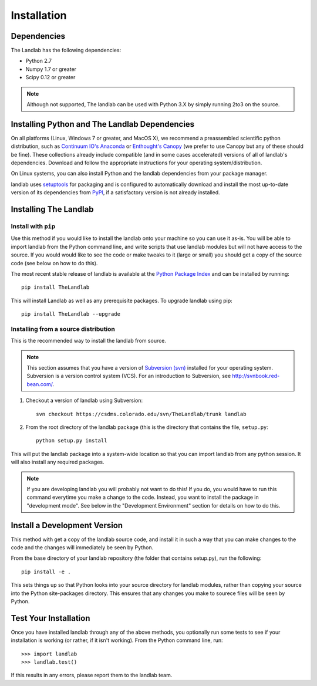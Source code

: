 ============
Installation
============

Dependencies
============

The Landlab has the following dependencies:

- Python 2.7
- Numpy 1.7 or greater
- Scipy 0.12 or greater

.. note::

  Although not supported, The landlab can be used with Python 3.X by simply
  running 2to3 on the source.


Installing Python and The Landlab Dependencies
==============================================

On all platforms (Linux, Windows 7 or greater, and MacOS X), we recommend a
preassembled scientific python distribution, such as `Continuum IO's Anaconda
<https://store.continuum.io/cshop/anaconda/>`_ or `Enthought's Canopy
<https://www.enthought.com/products/canopy/>`_ (we prefer to use Canopy but
any of these should be fine). These collections already include compatible
(and in some cases accelerated) versions of all of landlab's dependencies.
Download and follow the appropriate instructions for your operating
system/distribution.

On Linux systems, you can also install Python and the landlab dependencies
from your package manager.

landlab uses `setuptools <https://pypi.python.org/pypi/setuptools>`_ for
packaging and is configured to automatically download and install the most
up-to-date version of its dependencies from `PyPI
<https://pypi.python.org/pypi>`_, if a satisfactory version is not already
installed.


Installing The Landlab
======================

Install with ``pip``
--------------------

Use this method if you would like to install the landlab onto your machine
so you can use it as-is. You will be able to import landlab from the Python
command line, and write scripts that use landlab modules but will not have
access to the source. If you would would like to see the code or make tweaks
to it (large or small) you should get a copy of the source code (see
below on how to do this).

The most recent stable release of landlab is available at the `Python Package
Index <https://pypi.python.org/pypi>`_ and can be installed by running::

    pip install TheLandlab

This will install Landlab as well as any prerequisite packages. To upgrade
landlab using pip::

    pip install TheLandlab --upgrade


Installing from a source distribution
-------------------------------------

This is the recommended way to install the landlab from source.

.. note::

  This section assumes that you have a version of `Subversion (svn)
  <http://mercurial.selenic.com/>`_ installed for your operating system. 
  Subversion is a version control system (VCS).  For an introduction to
  Subversion, see `<http://svnbook.red-bean.com/>`_.

1. Checkout a version of landlab using Subversion::

    svn checkout https://csdms.colorado.edu/svn/TheLandlab/trunk landlab

2. From the root directory of the landlab package (this is the directory
   that contains the file, ``setup.py``::

    python setup.py install

This will put the landlab package into a system-wide location so that you can
import landlab from any python session. It will also install any required
packages.

.. note::

  If you are developing landlab you will probably not want to do this!
  If you do, you would have to run this command everytime you make a change to
  the code. Instead, you want to install the package in "development mode". See
  below in the "Development Environment" section for details on how to do this.


Install a Development Version
=============================

This method with get a copy of the landlab source code, and install it in
such a way that you can make changes to the code and the changes will
immediately be seen by Python.

From the base directory of your landlab repository (the folder that contains
setup.py), run the following::

  pip install -e .

This sets things up so that Python looks into your source directory for
landlab modules, rather than copying your source into the Python site-packages
directory. This ensures that any changes you make to sourece files will be
seen by Python.


Test Your Installation
======================

Once you have installed landlab through any of the above methods, you
optionally run some tests to see if your installation is working (or rather,
if it isn't working). From the Python command line, run::

  >>> import landlab
  >>> landlab.test()

If this results in any errors, please report them to the landlab team.

